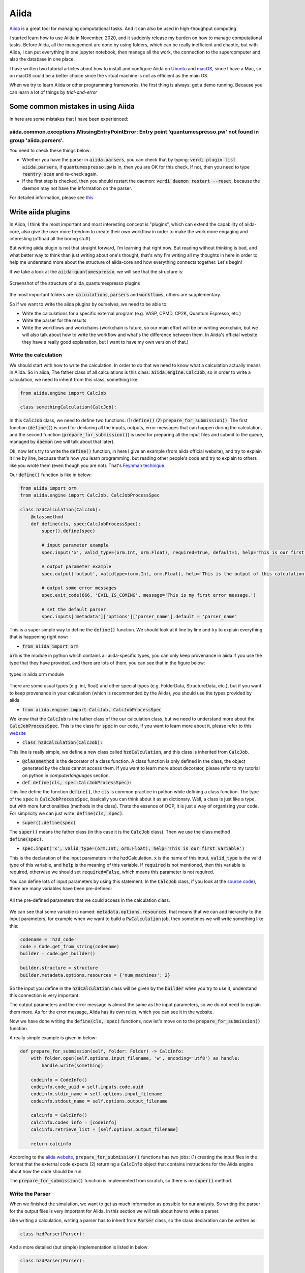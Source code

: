Aiida
=====

`Aiida <https://aiida.readthedocs.io/projects/aiida-core/en/latest/>`_ is a great tool for managing computational tasks. And it can also be used in high-thoughput computing.

I started learn how to use Aiida in November, 2020, and it suddenly release my burden on how to manage computational tasks. Before Aiida, all the management are done by using folders, which can be really inefficient and chaotic, but with Aiida, I can put everything in one jupyter notebook, then manage all the work, the connection to the supercomputer and also the database in one place.

I have written two tutorial articles about how to install and configure Aiida on `Ubuntu <https://zhuanlan.zhihu.com/p/295175866>`_ and `macOS <https://zhuanlan.zhihu.com/p/300490416>`_, since I have a Mac, so on macOS could be a better choice since the virtual machine is not as efficient as the main OS.

When we try to learn Aiida or other programming frameworks, the first thing is always: get a demo running. Because you can learn a lot of things by *trial-and-error*

Some common mistakes in using Aiida
-----------------------------------

In here are some mistakes that I have been experienced:

aiida.common.exceptions.MissingEntryPointError: Entry point 'quantumespresso.pw' not found in group 'aiida.parsers'.
********************************************************************************************************************

You need to check these things below:

* Whether you have the parser in :code:`aiida.parsers`, you can check that by typing: :code:`verdi plugin list aiida.parsers`, if :code:`quantumespresso.pw` is in, then you are OK for this check. If not, then you need to type :code:`reentry scan` and re-check again.

* If the first step is checked, then you should restart the daemon: :code:`verdi daemon restart --reset`, because the daemon may not have the information on the parser.

For detailed information, please see `this <https://groups.google.com/g/aiidausers/c/-zvnONEVIN0>`_

Write aiida plugins
-------------------

In Aiida, I think the most important and most interesting concept is "plugins", which can extend the capability of aiida-core, also give the user more freedom to create their own workflow in order to make the work more engaging and interesting (offload all the boring stuff).

But writing aiida plugin is not that straight forward, I'm learning that right now. But reading without thinking is bad, and what better way to think than just writing about one's thought, that's why I'm writing all my thoughts in here in order to help me understand more about the structure of aiida-core and how everything connects together. Let's begin!

If we take a look at the :code:`aiida-quantumespresso`, we will see that the structure is:

.. figure:: ./aiida_image/aiida_qe.png
    :width: 600
    :align: center

    Screenshot of the structure of aiida_quantumespresso plugins

the most important folders are: :code:`calculations`, :code:`parsers` and :code:`workflows`, others are supplementary.

So if we want to write the aiida plugins by ourselves, we need to be able to:

* Write the calculations for a specific external program (e.g. VASP, CPMD, CP2K, Quantum Espresso, etc.)
* Write the parser for the results
* Write the workflows and workchains (workchain is future, so our main effort will be on writing workchain, but we will also talk about how to write the workflow and what's the difference between them. In Aiida's official website they have a really good explanation, but I want to have my own version of that.)

Write the calculation
*********************

We should start with how to write the calculation. In order to do that we need to know what a calculation actually means in Aiida. So in aiida, The father class of all calculations is this class: :code:`aiida.engine.CalcJob`, so in order to write a calculation, we need to inherit from this class, something like:

.. code-block:: Python

    from aiida.engine import CalcJob

    class somethingCalculation(CalcJob):

In this :code:`CalcJob` class, we need to define two functions: (1) :code:`define()` (2) :code:`prepare_for_submission()`. The first function (:code:`define()`) is used for declaring all the inputs, outputs, error messages that can happen during the calculation, and the second function (:code:`prepare_for_submission()`) is used for preparing all the input files and submit to the queue, managed by :code:`daemon` (we will talk about that later).

Ok, now let's try to write the :code:`define()` function, in here I give an example (from aiida official website), and try to explain it line by line, because that's how you learn programming, but reading other people's code and try to explain to others like you wrote them (even though you are not). That's `Feynman technique <https://medium.com/taking-note/learning-from-the-feynman-technique-5373014ad230>`_.

Our :code:`define()` function is like in below:

.. code-block:: Python

    from aiida import orm
    from aiida.engine import CalcJob, CalcJobProcessSpec

    class hzdCalculation(CalcJob):
        @classmethod
        def define(cls, spec:CalcJobProcessSpec):
            super().define(spec)

            # input parameter example
            spec.input('x', valid_type=(orm.Int, orm.Float), required=True, default=1, help='This is our first variable')

            # output parameter example
            spec.output('output', validtype=(orm.Int, orm.Float), help='This is the output of this calculation.')

            # output some error messages
            spec.exit_code(666, 'EVIL_IS_COMING', message='This is my first error message.')

            # set the default parser
            spec.inputs['metadata']['options']['parser_name'].default = 'parser_name'

This is a super simple way to define the :code:`define()` function. We should look at it line by line and try to explain everything that is happening right now:

* :code:`from aiida import orm`

:code:`orm` is the module in python which contains all aiida-specific types, you can only keep provenance in aiida if you use the type that they have provided, and there are lots of them, you can see that in the figure below:

.. figure:: ./aiida_image/aiida_orm.png
    :width: 600
    :align: center

    types in aiida.orm module

There are some usual types (e.g. int, float) and other special types (e.g. FolderData, StructureData, etc.), but if you want to keep provenance in your calculation (which is recommended by the Aiida), you should use the types provided by aiida.

* :code:`from aiida.engine import CalcJob, CalcJobProcessSpec`

We know that the :code:`CalcJob` is the father class of the our calculation class, but we need to understand more about the :code:`CalcJobProcessSpec`. This is the class for :code:`spec` in our code, if you want to learn more about it, please refer to this `website <https://aiida.readthedocs.io/projects/aiida-core/en/latest/reference/apidoc/aiida.engine.processes.html#aiida.engine.processes.process_spec.CalcJobProcessSpec>`_

* :code:`class hzdCalculation(CalcJob):`

This line is really simple, we define a new class called :code:`hzdCalculation`, and this class is inherited from :code:`CalcJob`.

* :code:`@classmethod` is the decorator of a class function. A class function is only defined in the class, the object generated by the class cannot access them. If you want to learn more about decorator, please refer to my tutorial on python in `computerlanguages` section.

* :code:`def define(cls, spec:CalcJobProcessSpec):`

This line define the function :code:`define()`, the :code:`cls` is common practice in python while defining a class function. The type of the :code:`spec` is :code:`CalcJobProcessSpec`, basically you can think about it as an dictionary. Well, a class is just like a type, but with more functionalities (methods in the class). Thats the essence of OOP, it is just a way of organizing your code. For simplicity we can just write: :code:`define(cls, spec)`.

* :code:`super().define(spec)`

The :code:`super()` means the father class (in this case it is the :code:`CalcJob` class). Then we use the class method :code:`define(spec)`.

* :code:`spec.input('x', valid_type=(orm.Int, orm.Float), help='This is our first variable')`

This is the declaration of the input parameters in the hzdCalculation. :code:`x` is the name of this input, :code:`valid_type` is the valid type of this variable, and :code:`help` is the meaning of this variable. If :code:`required` is not mentioned, then this variable is required, otherwise we should set :code:`required=False`, which means this parameter is not required.

You can define lots of input parameters by using this statement. In the :code:`CalcJob` class, if you look at the `source code <https://aiida.readthedocs.io/projects/aiida-core/en/latest/_modules/aiida/engine/processes/calcjobs/calcjob.html#CalcJob.define>`_), there are many variables have been pre-defined:

.. figure:: ./aiida_image/aiida_calcjob.png
    :width: 600
    :align: center

    All the pre-defined parameters that we could access in the calculation class.

We can see that some variable is named: :code:`metadata.options.resources`, that means that we can add hierarchy to the input parameters, for example when we want to build a :code:`PwCalculation` job, then sometimes we will write something like this:

.. code-block:: Python

    codename = 'hzd_code'
    code = Code.get_from_string(codename)
    builder = code.get_builder()

    builder.structure = structure
    builder.metadata.options.resources = {'num_machines': 2}

So the input you define in the :code:`hzdCalculation` class will be given by the :code:`builder` when you try to use it, understand this connection is very important.

The output parameters and the error message is almost the same as the input parameters, so we do not need to explain them more. As for the error message, Aiida has its own rules, which you can see it in the website.

Now we have done writing the :code:`define(cls, spec)` functions, now let's move on to the :code:`prepare_for_submission()` function.

A really simple example is given in below:

.. code-block:: Python

    def prepare_for_submission(self, folder: Folder) -> CalcInfo:
        with folder.open(self.options.input_filename, 'w', encoding='utf8') as handle:
            handle.write(something)

        codeinfo = CodeInfo()
        codeinfo.code_uuid = self.inputs.code.uuid
        codeinfo.stdin_name = self.options.input_filename
        codeinfo.stdout_name = self.options.output_filename

        calcinfo = CalcInfo()
        calcinfo.codes_info = [codeinfo]
        calcinfo.retrieve_list = [self.options.output_filename]

        return calcinfo

According to the `aiida website <https://aiida.readthedocs.io/projects/aiida-core/en/latest/howto/plugin_codes.html#how-to-plugin-codes-interfacing>`_, :code:`prepare_for_submission()` functions has two jobs: (1) creating the input files in the format that the external code expects (2) returning a :code:`CalcInfo` object that contains instructions for the Aiida engine about how the code should be run.

| The :code:`prepare_for_submission()` function is implemented from scratch, so there is no :code:`super()` method.

Write the Parser
****************

When we finished the simulation, we want to get as much information as possible for our analysis. So writing the parser for the output files is very important for Aiida. In this section we will talk about how to write a parser.

Like writing a calculation, writing a parser has to inherit from :code:`Parser` class, so the class declaration can be written as:

.. code-block:: Python

    class hzdParser(Parser):

And a more detailed (but simple) implementation is listed in below:

.. code-block:: Python

    class hzdParser(Parser):

        def parse(self, **kwargs):

            output_folder = self.retrived
            with output_folder.open(self.node.get_option('output_filename', 'r')) as handle:
                results = handle.read()

            self.out('output', someValue)

Add entry points
****************

For any Aiida plugins, we need to define the entry points, in this way Aiida will know which class it needs to call. Also entry point is a great way for simplifying the input. We need to define it in the :code:`setup.py` file in our package. And we should writing some like:

.. code-block:: Python

    from setuptools import setup

    setup(
        name='aiida-hzd',
        packages=['aiida_hzd'],
        entry_points={
            'aiida.calculations': ['hzdCalculation = aiida_hzd.calculations:hzdCalculation'],
            'aiida.parsers': ['hzdParser = aiida_hzd.parsers:hzdParser'],
        }
    )

Then your plugin should be Ok, once you install the plugin, you should do the :code:`reentry scan` again to make sure that all the calculations, parsers, workflow and workchains are all implemented.

Write the workfunction and workchain
************************************

For now we know how to write the calculation and the parser, then we should move to more advanced stuff, meaning the workflow and workchain. The difference between workfunction and workchain is that: workfunction can only be :code:`run`, but workchain can be :code:`submit` to the daemon in order to run in the background (or on the remote server).

| workfunction and workchain are all workflows, they are just different implementation methods.

For the workfunction, you can treat it as a set of :code:`@calcfunction`, so that the provenance can be kept. But for the workchain, I think we need to analyze the code in :code:`aiida_quantumespresso`. After analyzing their code, I think we will be able to write our own workchains and combine different workchains to create more complex workflows.

The source code can be found in `here <https://github.com/aiidateam/aiida-quantumespresso/tree/develop/aiida_quantumespresso/workflows/pw>`_. We will start with the basic one: :code:`base.py`

.. code-block:: Python

    from ..protocols.utils import ProtocolMixin
    # The ProtocolMixin is the class defined in `workflows/protocols/utils.py`, I'm not quite sure about the function of this class yet.

    PwCalculation = CalculationFactory('quantumespresso.pw')
    # Build the calculation. How to write the calculation has been discussed in above.

    class PwBaseWorkChain(ProtocolMixin, BaseRestartWorkChain):
    """Workchain to run a Quantum ESPRESSO pw.x calculation with automated error handling and restarts."""
    # PwBaseWorkChain is the basic workchain, The BaseRestartWorkChain is defined in aiida-core, which we will not go into the detail this time, but in the future I hope we will.

    # pylint: disable=too-many-public-methods

    _process_class = PwCalculation # only appear once here, don't know the function

    defaults = AttributeDict({
        'qe': qe_defaults,
        'delta_threshold_degauss': 30,
        'delta_factor_degauss': 0.1,
        'delta_factor_mixing_beta': 0.8,
        'delta_factor_max_seconds': 0.95,
        'delta_factor_nbnd': 0.05,
        'delta_minimum_nbnd': 4,
    })
    # default value for the parameters.

    @classmethod
    def define(cls, spec):
    # same as calculation. This is just the structure for the Process in aiida-core.
        """Define the process specification."""
        # yapf: disable
        super().define(spec)
        # the initialization of the define function in the parent class (in this case it would be BaseRestartWorkChain class)
        spec.expose_inputs(PwCalculation, namespace='pw', exclude=('kpoints',))
        spec.input('pw.metadata.options.resources', valid_type=dict, required=False)
        spec.input('kpoints', valid_type=orm.KpointsData, required=False,
            help='An explicit k-points list or mesh. Either this or `kpoints_distance` has to be provided.')
        spec.input('kpoints_distance', valid_type=orm.Float, required=False,
            help='The minimum desired distance in 1/Å between k-points in reciprocal space. The explicit k-points will '
                 'be generated automatically by a calculation function based on the input structure.')
        spec.input('kpoints_force_parity', valid_type=orm.Bool, required=False,
            help='Optional input when constructing the k-points based on a desired `kpoints_distance`. Setting this to '
                 '`True` will force the k-point mesh to have an even number of points along each lattice vector except '
                 'for any non-periodic directions.')
        spec.input('pseudo_family', valid_type=orm.Str, required=False, validator=validate_pseudo_family,
            help='[Deprecated: use `pw.pseudos` instead] An alternative to specifying the pseudo potentials manually in'
                 ' `pseudos`: one can specify the name of an existing pseudo potential family and the work chain will '
                 'generate the pseudos automatically based on the input structure.')
        spec.input('automatic_parallelization', valid_type=orm.Dict, required=False,
            help='When defined, the work chain will first launch an initialization calculation to determine the '
                 'dimensions of the problem, and based on this it will try to set optimal parallelization flags.')

        spec.outline(
            cls.setup,
            cls.validate_parameters,
            cls.validate_kpoints,
            cls.validate_pseudos,
            cls.validate_resources,
            if_(cls.should_run_init)(
                cls.validate_init_inputs,
                cls.run_init,
                cls.inspect_init,
            ),
            while_(cls.should_run_process)(
                cls.prepare_process,
                cls.run_process,
                cls.inspect_process,
            ),
            cls.results,
        )

        spec.expose_outputs(PwCalculation)
        spec.output('automatic_parallelization', valid_type=orm.Dict, required=False,
            help='The results of the automatic parallelization analysis if performed.')

        spec.exit_code(201, 'ERROR_INVALID_INPUT_PSEUDO_POTENTIALS',
            message='The explicit `pseudos` or `pseudo_family` could not be used to get the necessary pseudos.')
        spec.exit_code(202, 'ERROR_INVALID_INPUT_KPOINTS',
            message='Neither the `kpoints` nor the `kpoints_distance` input was specified.')
        spec.exit_code(203, 'ERROR_INVALID_INPUT_RESOURCES',
            message='Neither the `options` nor `automatic_parallelization` input was specified.')
        spec.exit_code(204, 'ERROR_INVALID_INPUT_RESOURCES_UNDERSPECIFIED',
            message='The `metadata.options` did not specify both `resources.num_machines` and `max_wallclock_seconds`.')
        spec.exit_code(210, 'ERROR_INVALID_INPUT_AUTOMATIC_PARALLELIZATION_MISSING_KEY',
            message='Required key for `automatic_parallelization` was not specified.')
        spec.exit_code(211, 'ERROR_INVALID_INPUT_AUTOMATIC_PARALLELIZATION_UNRECOGNIZED_KEY',
            message='Unrecognized keys were specified for `automatic_parallelization`.')
        spec.exit_code(300, 'ERROR_UNRECOVERABLE_FAILURE',
            message='The calculation failed with an unidentified unrecoverable error.')
        spec.exit_code(310, 'ERROR_KNOWN_UNRECOVERABLE_FAILURE',
            message='The calculation failed with a known unrecoverable error.')
        spec.exit_code(320, 'ERROR_INITIALIZATION_CALCULATION_FAILED',
            message='The initialization calculation failed.')
        spec.exit_code(501, 'ERROR_IONIC_CONVERGENCE_REACHED_EXCEPT_IN_FINAL_SCF',
            message='Then ionic minimization cycle converged but the thresholds are exceeded in the final SCF.')
        # yapf: enable

Now let's analyze this code, and learn how to write a WorkChain.

Take a look at :code:`spec.expose_inputs(PwCalculation, namespace='pw', exclude=('kpoints',))`

This is a very, very important statement. Because in this way we can connect different calculations and workchains together.

In order to understand this command, we need to understand the meaning of :code:`namespace`, and this is the key in our input parameters of the workchain.

When we submit a workchain, we need to use this command: :code:`chainNode = submit(hzdWorkChain, **inputs)`, where in the :code:`inputs` (dictionary), you can write:

.. code-block:: Python

    inputs = {
        'pw': {
            'CONTROL': {},
            'SYSTEM': {},
            'ELECTRONS': {}
        }
    }

So that our workchain will know if in input there is a key called :code:`pw`, then I should assign the parameter in that key to :code:`PwCalculation`.

Other :code:`spec.input` commands are not very interesting because we have already discussed them during the writing of calculation.

Then another import part of the WorkFunction is :code:`spec.outline()`:

.. code-block:: Python

    spec.outline(
        cls.setup,
        cls.validate_parameters,
        cls.validate_kpoints,
        cls.validate_pseudos,
        cls.validate_resources,
        if_(cls.should_run_init)(
            cls.validate_init_inputs,
            cls.run_init,
            cls.inspect_init,
        ),
        while_(cls.should_run_process)(
            cls.prepare_process,
            cls.run_process,
            cls.inspect_process,
        ),
        cls.results,
    )

:code:`spec.outline()` function will define the logic of your workchain, bascially means the flow of your calculation. For example, if I want to calculate the PDOS of certain system, the procedure is like this:

* Run the geometric optimization calculation (:code:`relax/vc-relax`) on the system in order to get the optimized structure.
* Run the :code:`scf` calculation on the optimized structure to get the wavefunction and charge density.
* Run the :code:`nscf` calculation with denser k-point meshes.
* Run the :code:`projwfc.x` code to get the projected density of states (PDOS)

This is the logic, if we want to apply them in the workfunction, then our :code:`spec.outline()` could be written like this:

.. code-block:: Python

    spec.outline(
        cls.relax,
        cls.scf,
        cls.nscf,
        cls.projwfc
    )

But the classfunction (:code:`cls.relax` etc.) needs to be written later, we will talk about how to write these functions later.

For the output part, since we can use :code:`spec.expose_inputs()` to simplify the code, we can also expose the output of certain calculation / workchain by using :code:`spec.expose_outputs()`. Just like the author did in this statement:
:code:`spec.expose_outputs(PwCalculation)`. Other outputs can be defined by :code:`spec.output()`.

Then the exit_code part is not that interesting either, it is just manual work of showing all kinds of error messages and suggestions about how to deal with them. I think what's more important right now is to learn how to write the classmethods in the :code:`spec.outline()`, this is the heart of workchain.

cls.setup
#########

First we will look at :code:`cls.setup`, its source code is like:

.. code-block:: Python

    def setup(self):
        """Call the `setup` of the `BaseRestartWorkChain` and then create the inputs dictionary in `self.ctx.inputs`.
        This `self.ctx.inputs` dictionary will be used by the `BaseRestartWorkChain` to submit the calculations in the
        internal loop.
        """
        super().setup()
        self.ctx.restart_calc = None
        self.ctx.inputs = AttributeDict(self.exposed_inputs(PwCalculation, 'pw'))

The :code:`cls.setup` function can setup the :code:`PwCalculation` parameters. First it will initialize from the parent class :code:`BaseRestartWorkChain` (denoted as :code:`super()`). Then we see a variable named :code:`self.ctx.restart_calc`, what is this :code:`self.ctx` mean? You can think about this as a object property, where you can access the input of the workchain by calling :code:`self.ctx.inputs`. If you assign a namespace in the :code:`spec.expose_inputs` (like in this case the namespace for :code:`PwCalculation` is :code:`pw`), so you can assign all the inputs from :code:`PwCalculation` to workchain by this command:

:code:`self.ctx.inputs = AttributeDict(self.exposed_inputs(PwCalculation, 'pw'))`

Then there are some validation processes, which is important, but you can skip them (if you trust your own input and don't want the code tell you what to put).

cls.should_run_init
###################

The source code of :code:`cls.should_run_init()` is:

.. code-block:: Python

    def should_run_init(self):
        """Return whether an initialization calculation should be run.
        :return: boolean, `True` if `automatic_parallelization` was specified in the inputs, `False` otherwise.
        """
        return 'automatic_parallelization' in self.inputs

So it is really simple: if :code:`automatic_parallelization` tag is in self.inputs, then return :code:`True`, otherwise return :code:`False`.

But what's interesting here is that now we have two different ways to write input parameter: (1) :code:`self.input` and (2) :code:`self.ctx.input`. What's the difference between them? (Not so sure right now, but I'm going to find out)

cls.run_init
############

The source code of :code:`cls.run_init()` is:

.. code-block:: Python

    def run_init(self):
        """Run an initialization `PwCalculation` that will exit after the preamble.
        In the preamble, all the relevant dimensions of the problem are computed which allows us to make an estimate of
        the required resources and what parallelization flags need to be set.
        """
        inputs = self.ctx.inputs

        # Set the initialization flag and the initial default options
        inputs.settings['ONLY_INITIALIZATION'] = True
        inputs.metadata['options'] = update_mapping(inputs.metadata['options'], get_default_options())

        # Prepare the final input dictionary
        inputs = prepare_process_inputs(PwCalculation, inputs)
        running = self.submit(PwCalculation, **inputs)

        self.report(f'launching initialization {running.pk}<{self.ctx.process_name}>')

        return ToContext(calculation_init=running)

How to run workchain
--------------------

The procedure for submitting the workfunction can be written as:

.. code-block:: Python

    from aiida.engine import submit
    from aiida.plugins import WorkflowFactory

    hzdWorkChain = WorkflowFactory('hzdWorkChain_entrypoint')
    inputs = {
        # the input file for our workchain
    }

    workchain_node = submit(hzdWorkChain, **inputs)

Another way is to use the :code:`get_builder()` methods just like the :code:`CalcJob`:

.. code-block:: Python

    from aiida.plugins import WorkflowFactory

    hzdWorkChain = WorkflowFactory('hzdWorkChain_entrypoint')
    builder = hzdWorkChain.get_builder()

    # Then we should use builder to assign the parameters

    workchain_node = submit(builder)

Of course we can combine together different workchains to create more advanced and more complicated workchains, and this is really important for more complex workflow in computational material science.

The reason why most of aiida plugins are similar is due to the reason that the base for aiida-core is called `plumpy <https://github.com/aiidateam/plumpy>`_

Input parameters for aiida_quantumespresso workchain
----------------------------------------------------

Since there are no documentations on the input parameters of aiida_quantumespresso workchain, so I have provide my own version of input in below. All the input files are tested and work fine.

For PwBaseWorkChain
*******************

The example script is shown in below, the parameters are in the input file:

.. code-block:: Python

    from aiida.plugins import WorkflowFactory
    from aiida.orm import KpointsData, Code, Dict, UpfData
    from aiida.engine import submit

    from hzdplugins.structure.build import bulkFromString
    from hzdplugins.aiidaplugins.info import viewStructure

    PwWorkChain = WorkflowFactory('quantumespresso.pw.base')

    Pt_bulk = bulkFromString('Pt', 'fcc', 3.98, cubic=True, supercell=[1, 1, 1])

    kpts = KpointsData()
    kpts.set_kpoints_mesh([8.0, 8.0, 8.0])

    inputs = {
    'pw': {
        'code': Code().get_from_string('pw.x-6.5-rwth-claix-mac@rwth-claix-mac'),
        'structure': Pt_bulk,
        'pseudos': {'Pt': UpfData('/Users/z.he/Documents/google-drive/aiida/python/'+'Pt.pbesol-spfn-rrkjus_psl.1.0.0.UPF')},
        'parameters': Dict(dict = {
            'CONTROL': {
                'calculation': 'vc-relax',
                'max_seconds': 86000,
                'restart_mode': 'from_scratch',
                'wf_collect': True,
                'nstep': 50000,
                'tstress': True,
                'tprnfor': True,
                'etot_conv_thr': 1e-06,
                'forc_conv_thr': 0.001,
                'disk_io': 'low',
                'verbosity': 'low'
            },
            'SYSTEM': {
                'ibrav': 0,
                'nosym': False,
                'ecutwfc': 50.0,
                'ecutrho': 500.0,
                'occupations': 'smearing',
                'degauss': 0.002,
                'smearing': 'gaussian',
                'input_dft': 'PBESOL'
            },
            'ELECTRONS': {
                'electron_maxstep': 200,
                'conv_thr': 1.0e-6,
                'diagonalization': 'david',
                'mixing_mode': 'plain',
                'mixing_beta': 0.3,
                'mixing_ndim': 10
            }
        }),
        'settings': Dict(dict={
            'cmdline': ['-nk', '4']
        }),
        'metadata': {
            'label': 'WorkChain_Trial_1',
            'description': 'Trial on the workchain',
            'options': {
                'resources': {'num_machines': 2},  # on rwth_claix, each node has 48 cores.
                'max_wallclock_seconds': 86400,
                'account': 'jara0037',
                'scheduler_stderr': 'stderr',
                'scheduler_stdout': 'stdout',
                'queue_name': 'c18m'
            }
        }
    },
    'kpoints': kpts
    }

    calcWorkChain = submit(PwWorkChain, **inputs)
    calcWorkChain.uuid


For PwRelaxWorkChain
********************
